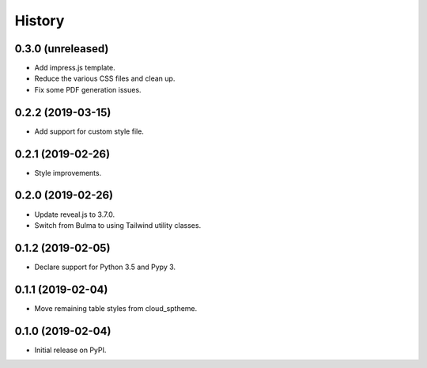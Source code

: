 History
=======

0.3.0 (unreleased)
------------------

- Add impress.js template.
- Reduce the various CSS files and clean up.
- Fix some PDF generation issues.

0.2.2 (2019-03-15)
------------------

- Add support for custom style file.

0.2.1 (2019-02-26)
------------------

- Style improvements.

0.2.0 (2019-02-26)
------------------

- Update reveal.js to 3.7.0.
- Switch from Bulma to using Tailwind utility classes.

0.1.2 (2019-02-05)
------------------

- Declare support for Python 3.5 and Pypy 3.

0.1.1 (2019-02-04)
------------------

- Move remaining table styles from cloud_sptheme.

0.1.0 (2019-02-04)
------------------

- Initial release on PyPI.
